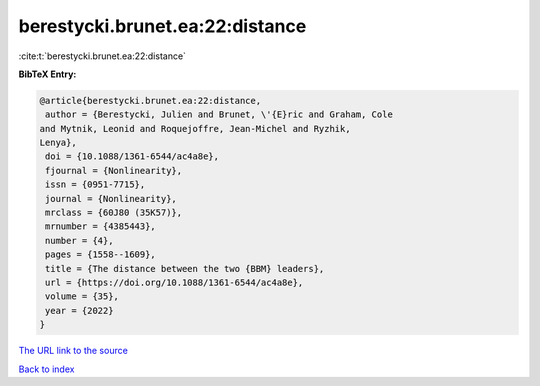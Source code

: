 berestycki.brunet.ea:22:distance
================================

:cite:t:`berestycki.brunet.ea:22:distance`

**BibTeX Entry:**

.. code-block:: bibtex

   @article{berestycki.brunet.ea:22:distance,
    author = {Berestycki, Julien and Brunet, \'{E}ric and Graham, Cole
   and Mytnik, Leonid and Roquejoffre, Jean-Michel and Ryzhik,
   Lenya},
    doi = {10.1088/1361-6544/ac4a8e},
    fjournal = {Nonlinearity},
    issn = {0951-7715},
    journal = {Nonlinearity},
    mrclass = {60J80 (35K57)},
    mrnumber = {4385443},
    number = {4},
    pages = {1558--1609},
    title = {The distance between the two {BBM} leaders},
    url = {https://doi.org/10.1088/1361-6544/ac4a8e},
    volume = {35},
    year = {2022}
   }
`The URL link to the source <ttps://doi.org/10.1088/1361-6544/ac4a8e}>`_


`Back to index <../By-Cite-Keys.html>`_
